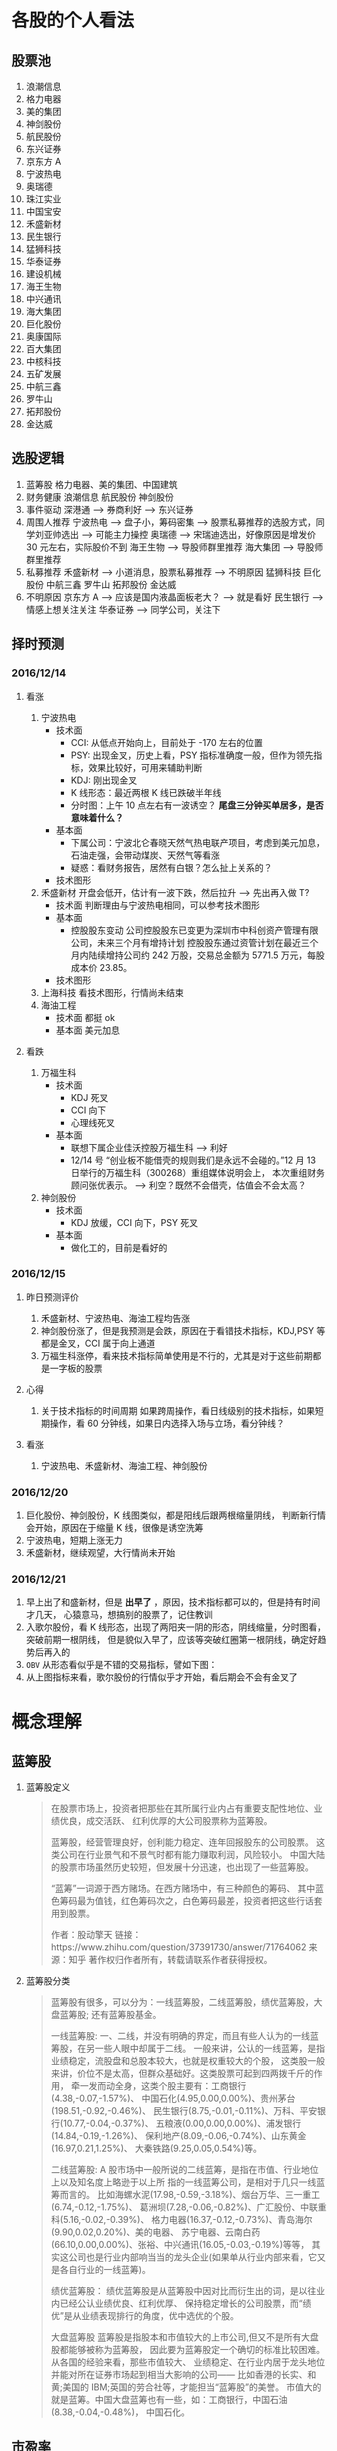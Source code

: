 
* 各股的个人看法
 
** 股票池
   1. 浪潮信息
   2. 格力电器
   3. 美的集团
   4. 神剑股份
   5. 航民股份
   6. 东兴证券
   7. 京东方 A
   8. 宁波热电
   9. 奥瑞德
   10. 珠江实业
   11. 中国宝安
   12. 禾盛新材
   13. 民生银行
   14. 猛狮科技
   15. 华泰证券
   16. 建设机械
   17. 海王生物
   18. 中兴通讯
   19. 海大集团
   20. 巨化股份
   21. 奥康国际
   22. 百大集团
   23. 中核科技
   24. 五矿发展
   25. 中航三鑫
   26. 罗牛山
   27. 拓邦股份
   28. 金达威

** 选股逻辑
   1. 蓝筹股
      格力电器、美的集团、中国建筑
   2. 财务健康
      浪潮信息 航民股份 神剑股份
   3. 事件驱动
      深港通 --> 券商利好 --> 东兴证券
   4. 周围人推荐
      宁波热电 --> 盘子小，筹码密集 --> 股票私募推荐的选股方式，同学刘亚帅选出 --> 可能主力操控
      奥瑞德 --> 宋瑞迪选出，好像原因是增发价 30 元左右，实际股价不到
      海王生物 --> 导股师群里推荐
      海大集团 --> 导股师群里推荐
   5. 私募推荐
      禾盛新材 --> 小道消息，股票私募推荐 --> 不明原因
      猛狮科技
      巨化股份
      中航三鑫
      罗牛山
      拓邦股份
      金达威
   6. 不明原因
      京东方 A --> 应该是国内液晶面板老大？ --> 就是看好
      民生银行 --> 情感上想关注关注
      华泰证券 --> 同学公司，关注下

** 择时预测
   
*** 2016/12/14
    
**** 看涨
     1. 宁波热电
        + 技术面
          - CCI: 从低点开始向上，目前处于 -170 左右的位置
          - PSY: 出现金叉，历史上看，PSY 指标准确度一般，但作为领先指标，效果比较好，可用来辅助判断
          - KDJ: 刚出现金叉
          - K 线形态：最近两根 K 线已跌破半年线
          - 分时图：上午 10 点左右有一波诱空？ *尾盘三分钟买单居多，是否意味着什么？*
        + 基本面
          - 下属公司：宁波北仑春晓天然气热电联产项目，考虑到美元加息，石油走强，会带动煤炭、天然气等看涨
          - 疑惑：看财务报告，居然有白银？怎么扯上关系的？
        + 技术图形
          [[file:stock/nbrd_20161214_01.png]]
          [[file:stock/nbrd_20161214_02.png]]
     2. 禾盛新材
        开盘会低开，估计有一波下跌，然后拉升 --> 先出再入做 T?
        + 技术面
          判断理由与宁波热电相同，可以参考技术图形
        + 基本面
          - 控股股东变动
            公司控股股东已变更为深圳市中科创资产管理有限公司，未来三个月有增持计划
            控股股东通过资管计划在最近三个月内陆续增持公司约 242 万股，交易总金额为 5771.5 万元，每股成本价 23.85。
        + 技术图形
          [[file:stock/hsxc_20161214_01.png]]
     3. 上海科技
        看技术图形，行情尚未结束
        [[file:stock/shkj_20161214_01.png]]
     4. 海油工程
        + 技术面
          都挺 ok
        + 基本面
          美元加息

**** 看跌
     1. 万福生科
        + 技术面
          - KDJ 死叉
          - CCI 向下
          - 心理线死叉
        + 基本面
          - 联想下属企业佳沃控股万福生科 --> 利好
          - 12/14 号 “创业板不能借壳的规则我们是永远不会碰的。”12 月 13 日举行的万福生科（300268）重组媒体说明会上，
            本次重组财务顾问张优表示。 --> 利空？既然不会借壳，估值会不会太高？
     2. 神剑股份
        + 技术面
          - KDJ 放缓，CCI 向下，PSY 死叉
        + 基本面
          - 做化工的，目前是看好的
            
*** 2016/12/15
    
**** 昨日预测评价
     1. 禾盛新材、宁波热电、海油工程均告涨
     2. 神剑股份涨了，但是我预测是会跌，原因在于看错技术指标，KDJ,PSY 等都是金叉，CCI 属于向上通道
     3. 万福生科涨停，看来技术指标简单使用是不行的，尤其是对于这些前期都是一字板的股票

        
**** 心得
     1. 关于技术指标的时间周期
        如果跨周操作，看日线级别的技术指标，如果短期操作，看 60 分钟线，如果日内选择入场与立场，看分钟线？
        
**** 看涨
     1. 宁波热电、禾盛新材、海油工程、神剑股份

*** 2016/12/20
    1. 巨化股份、神剑股份，K 线图类似，都是阳线后跟两根缩量阴线，
       判断新行情会开始，原因在于缩量 K 线，很像是诱空洗筹
    2. 宁波热电，短期上涨无力
    3. 禾盛新材，继续观望，大行情尚未开始

*** 2016/12/21
    1. 早上出了和盛新材，但是 *出早了* ，原因，技术指标都可以的，但是持有时间才几天，
      心猿意马，想搞别的股票了，记住教训
    2. 入歌尔股份，看 K 线形态，出现了两阳夹一阴的形态，阴线缩量，分时图看，突破前期一根阴线，
      但是貌似入早了，应该等突破红圈第一根阴线，确定好趋势后再入的
       [[file:stock/gegf_20161221_01.png]]
    3. =OBV= 从形态看似乎是不错的交易指标，譬如下图：
       [[file:stock/gegf_20161221_02.png]]
    4. 从上图指标来看，歌尔股份的行情似乎才开始，看后期会不会有金叉了
* 概念理解
  
** 蓝筹股
   1. 蓝筹股定义
      #+BEGIN_QUOTE
      在股票市场上，投资者把那些在其所属行业内占有重要支配性地位、业绩优良，成交活跃、
      红利优厚的大公司股票称为蓝筹股。

      蓝筹股，经营管理良好，创利能力稳定、连年回报股东的公司股票。
      这类公司在行业景气和不景气时都有能力赚取利润，风险较小。
      中国大陆的股票市场虽然历史较短，但发展十分迅速，也出现了一些蓝筹股。

      “蓝筹”一词源于西方赌场。在西方赌场中，有三种颜色的筹码、
      其中蓝色筹码最为值钱，红色筹码次之，白色筹码最差，投资者把这些行话套用到股票。

      作者：股动擎天
      链接：https://www.zhihu.com/question/37391730/answer/71764062
      来源：知乎
      著作权归作者所有，转载请联系作者获得授权。
      #+END_QUOTE

   2. 蓝筹股分类
      #+BEGIN_QUOTE
      蓝筹股有很多，可以分为：一线蓝筹股，二线蓝筹股，绩优蓝筹股，大盘蓝筹股;
      还有蓝筹股基金。

      一线蓝筹股:
      一、二线，并没有明确的界定，而且有些人认为的一线蓝筹股，在另一些人眼中却属于二线。
      一般来讲，公认的一线蓝筹，是指业绩稳定，流股盘和总股本较大，也就是权重较大的个股，
      这类股一般来讲，价位不是太高，但群众基础好。这类股票可起到四两拨千斤的作用，
      牵一发而动全身，这类个股主要有：工商银行(4.38,-0.07,-1.57%)、
      中国石化(4.95,0.00,0.00%)、贵州茅台(198.51,-0.92,-0.46%)、
      民生银行(8.75,-0.01,-0.11%)、万科、平安银行(10.77,-0.04,-0.37%)、
      五粮液(0.00,0.00,0.00%)、浦发银行(14.84,-0.19,-1.26%)、
      保利地产(8.09,-0.06,-0.74%)、山东黄金(16.97,0.21,1.25%)、
      大秦铁路(9.25,0.05,0.54%)等。

      二线蓝筹股:
      A 股市场中一般所说的二线蓝筹，是指在市值、行业地位上以及知名度上略逊于以上所
      指的一线蓝筹公司，是相对于几只一线蓝筹而言的。
      比如海螺水泥(17.98,-0.59,-3.18%)、烟台万华、三一重工(6.74,-0.12,-1.75%)、
      葛洲坝(7.28,-0.06,-0.82%)、广汇股份、中联重科(5.16,-0.02,-0.39%)、
      格力电器(16.37,-0.12,-0.73%)、青岛海尔(9.90,0.02,0.20%)、美的电器、
      苏宁电器、云南白药(66.10,0.00,0.00%)、张裕、中兴通讯(16.05,-0.03,-0.19%)等等，
      其实这公司也是行业内部响当当的龙头企业(如果单从行业内部来看，它又是各自行业的一线蓝筹)。

      绩优蓝筹股：
      绩优蓝筹股是从蓝筹股中因对比而衍生出的词，是以往业内已经公认业绩优良、红利优厚、
      保持稳定增长的公司股票，而“绩优”是从业绩表现排行的角度，优中选优的个股。

      大盘蓝筹股
      蓝筹股是指股本和市值较大的上市公司,但又不是所有大盘股都能够被称为蓝筹股，
      因此要为蓝筹股定一个确切的标准比较困难。从各国的经验来看，那些市值较大、
      业绩稳定、在行业内居于龙头地位并能对所在证券市场起到相当大影响的公司——
      比如香港的长实、和黄;美国的 IBM;英国的劳合社等，才能担当“蓝筹股”的美誉。
      市值大的就是蓝筹。中国大盘蓝筹也有一些，如：工商银行，中国石油(8.38,-0.04,-0.48%)，
      中国石化。
      #+END_QUOTE

** 市盈率
   1. 概念
      #+BEGIN_QUOTE
      股票的市盈率（Price-to-Earning Ratio，P/E 或 PER），又称为本益比，
      指每股市价除以每股盈利（Earnings Per Share，EPS），
      通常作为股票是便宜抑或昂贵的指标（通货膨胀会使每股收益虚增，
      从而扭曲市盈率的比较价值）。市盈率把企业的股价与其制造财富的能力联系起来。 
      每股盈利的计算方法，一般是以该企业在过去一年的净利润除以总发行已售出股数。
      市盈率越低，代表投资者能够以相对较低价格购入股票。假设某股票的市价为 24 元，
      而过去一年的每股盈利为 3 元，则市盈率为 24/3=8。
      该股票被视为有 8 倍的市盈率，即在假设该企业以后每年净利润和去年相同的基础上，
      如果不考虑通货膨胀因素，回本期为 8 年，折合平均年回报率为 12.5%，
      投资者每付出 8 元可分享 1 元的企业盈利。
      但上市公司通常只会把部分盈利用来派发股息，其余用来作进一步发展，
      所以市盈率的倒数不等于股息率。 投资者计算市盈率，主要用来比较不同股票的价值。
      理论上，股票的市盈率愈低，表示该股票的投资风险越小，愈值得投资。
      比较不同行业、不同国家、不同时段的市盈率是不大可靠的。
      比较同类股票的市盈率较有实用价值。
      #+END_QUOTE
   2. 注意点
      #+BEGIN_QUOTE
      作者：弈骁
      链接：https://www.zhihu.com/question/19847154/answer/43507498
      来源：知乎
      著作权归作者所有，转载请联系作者获得授权。

      不是，市盈率是一个有较大缺陷的指标，不能拿来如此武断判断。
      举个例子，以下说的常见的静态市盈率的例子，预期市盈率有需要再讲。
      某重化工行业有两个上市公司 A 和 B。最近几年日子都比较难过。A 公司虽然比较难过，但是凭借资源禀赋，还是可以保持微利，去年净利润 1000 万，市值 100 亿，市盈率 1000 倍。（当然回报率是很低啊）
      B 公司没有资源禀赋，前年和更前一年都是大幅亏损，在去年，企业调整了固定资产折旧年限，且政府收购了企业的老厂房所在地开发房地产补偿了 2 个亿，去年 B 公司净利润为 2 亿元，市值 60 亿，市盈率 30 倍。
      难道 B 公司比 A 公司好？

      最后说一下原理。
      市盈率原理参见我对估值相关问题的回答。
      市盈率用来比较企业，首先要保证总市值和净利润在一个口径上，然后再分析净利润的增长率差异，风险的差异。
      总市值的差异要考虑限售股权的情况，期权和认股权证行权的情况等。
      净利润要保证可比公司使用的会计政策要一致，不一致的要调整一致，非经常性的损益要剔除。
      保证以上在一个口径下计算出来的市盈率才能拿来比较。
      市盈率之间有差异然后就看盈利的增长率和风险水平的差异。
      只有统一了口径的市盈率，并且增长率和风险因素也解释不了为何低，这样才能说市盈率低的那个低估了。

      另外不同行业不同产品拿市盈率来比较 A 和 B 谁更好，那更是鸡同鸭讲，不能拿来比较。
      #+END_QUOTE
** 量比
   1. 概念
      量比是指当天成交总手数与近期成交手数平均的比值，是衡量相对成交量的指标， 
      它是指股市开市后平均每分钟的成交量与过去 5 个交易日平均每分钟成交量之比。
   2. 理解
      量比在观察成交量方面，是卓有成效的分析工具，它将某只股票在某个时点上的成交量
      与一段时间的成交量平均值进行比较，排除了因股本不同造成的不可比情况，是发现成
      交量异动的重要指标。在时间参数上，多使用 10 日平均量，也有使用 5 日平均值的。
      在大盘处于活跃的情况下，适宜用较短期的时间参数，而在大盘处于熊市或缩量调整阶段
      宜用稍长的时间参数。
      *但“量比”由于数值单一，投资者在运用时会发现其有先天的不足。* 
      如果把当日每分钟的量比数值放在同一坐标系内并连线，就形成了更加直观、便于操作的量比曲线。
      由于“量”是“价”的先导，因此我们可以根据量比曲线的变化，来分析个股买卖力量对比，进而研判该股当日的运行趋势。
   3. 基于量比的选股策略
      + 策略 1
        1. 开盘前量比选股
           1. 竞价结束，量比排行，前 30 名，涨幅 4%以下
           2. 流通股本数量小的，最好 3 亿以下，中小板尤佳
           3. 之前换手率连续多日在 3%以下或连续几日平均换手率在 3%以下的个股
           4. 之前多日成交量较为均衡或有涨停，未放量现象的个股，之前一直无量涨停的个股除外
           5. 找熟悉的股票操作
           后市操作注意： 
           1. 当日涨停且成交量换手率未见放大，第二个交易日继续涨停可能性大，可继续持有
           2. 当日涨停且成交量换手率有明显放大，第二个交易日可逢高 (多会超过 6% 涨幅) 出货
           3. 当日涨停且成交量换手率未见放大，观察第二个交易日开盘量比
           4. 如果介入个股在连续三五个交易日内一直保持成交量的持平或不断放大，仍可继续持有
        2. 盘中量比选股

          #+BEGIN_QUOTE
          一、开盘前量比选股
          【选股五步曲】
          第一步、9:25 竞价结束后，对量比进行排行，看前 30 名，涨幅在 4%以下的；
          第二步、选择流通股本数量较小的，最好在 3 亿以下，中小板尤佳；
          第三步、选择之前换手率连续多日在 3%以下或连续几日平均换手率在 3%以下的个股；
          第四步、选择之前多日成交量较为均衡或有涨停未放量现象的个股【之前一直无量涨停的个股除外】；
          第五步、最好选择个人曾经操作过的、相对比较熟悉的个股进行介入操作。

          【备注：进入选股范围的个股，一定要看看他的过去，看看该股是否有连续涨停的壮举，或者是连续涨个不停也行，
           千万不要选择那些个喜欢玩“一夜情”行情的个股。选股就是选庄家，每个庄家的操盘手都有其资金、性格、操盘习惯上的规律，
           因此，看其历史非常重要。】

          【当日表现】
          此类个股当日涨停的可能性较大；如未涨停，成交量及换手率大多会明显放大，涨幅也多在 6%以上，被套的概率也有但极小。

          【后市操作建议】
          1、如当日涨停且成交量换手率未见放大，第二个交易日继续涨停可能性大，可继续持有；
          2、如当日涨停且成交量换手率均有明显放大，第二个交易日可选择逢高（多会超过 6%涨幅）出货获短线利润；
          3、如当日未涨停且成交量换手率未见放大，则观察第二个交易日开盘量比，如果继续符合“选股五步曲”则可继续持有，否则可考虑出货换股；
          4、如当日未涨停但成交量换手率明显放大，则观察第二个交易日开盘量比，如果继续符合“选股五步曲”则可继续持有，否则可考虑在该股冲高时（此类个股冲高 6%涨幅的概率较大）出货换股；
          5、如果介入个股在连续三五个交易日内一直保持成交量的持平或不断放大，那么可以判断该股的行情不会是“一夜情”，仍可继续持有。

          【备注】每个人都可以根据个人喜好及操作习惯，对选股五步曲中的换手率、开盘涨幅及流通股本的数据进行个人个性化的修改。

          二、盘中量比选股：选量比稳步放大偷偷冲击涨停的个股

          开盘后，开盘前量比排名靠前个股的大量比会大幅下降，同样有很多开盘前小量比的个股随着成交量及换手率的逐步放大而放大，偷偷的向右上方进攻并发起对涨停的冲击。

          我们随时都可以对所有股票进行量比排行，按照“一、开盘前量比选股”中对涨幅、流通股本、前期表现等指标的衡量标准，选择此类偷偷进行爬升的个股，此类介入似乎更安全。

          【注意：震荡时期的大盘每次大跌之后必有个股连续大涨，量比是重要的挖掘此类牛股的指标之一】
          量比指标的使用应尊守这样几个原则：
          1. 量比指标线趋势向上时不可以卖出，直到量比指标线转头向下，
          2. 量比指标线趋势向下时不可以买入，不管股价是创新高还是回落，短线一定要回避量比指标向下的，
          3. 股价涨停后量比指标应快速向下拐头，如果股价涨停量比指标仍然趋势向上有主力借涨停出货的可能应当回避!
          4. 量比指标双线向上时应积极操作，股价上涨创新高同时量比指标也同步上涨并创新高这说明股价的上涨是受到量能放大的支撑的是应当极积买入或持股的，
          5. 如果股价下跌量比指标上升这时应赶快离场，因为这时股价的下跌是受到放量下跌的影响，股价的下跌是可怕的。
          6. 在短线操作时如果股价上首次放量上涨，要求量比指标不可超过 5，否则值太大对后期股价上涨无益，如果股价是连续放量，那要求量比值不可大于 3 否则有庄家出货可能。
          7. 量比值标相对成交量的变化来讲有明显的滞后性。
          短线选股方法
          方法一：在 9:30 开市前，通过集合竟价开盘时,我们都有几分钟的时间浏览大盘和个股，这是一天中最宝贵的时间！是扑捉当日黑马的最佳时刻！因为能看出大盘开盘的情况（是高开还是低开），能发现个股是怎样开盘的，庄家的计划怎样，在这短短的时间内要作出迅速反应。
          具体方法如下：
          1、在开盘前，将通过各种渠道得来的可能涨的个股输入电脑的自选股里，进行严密监视；
          2、在开盘价出来后，判断大盘当日的走势，如果没问题,可选个股了；
          3、快速浏览个股，从中选出首笔量大，量比大(越大越好)的个股，并记下代码；
          4、快速看这些个股的日（周）K 线等技术指标，做出评价，再复选技术上支持上涨的个股；
          5、开盘成交时，紧盯以上有潜力的个股，如果成交量连续放大，量比也大，观察卖一、卖二、卖三挂出的单子都是三四位数的大单；
          6、如果该股连续大单上攻，应立即打入比卖三上的价格更高的价买进（有优先买入权,且通常比您出的价低些而成交）；
          7、通常股价开盘上冲 10 多分钟后都有回档的时候，此时看准个股买入，能弥补刚开盘时踏空的损失；
          8、如果经验不足，那么在开盘 10-15 分钟后，综合各种因素，买入具备以上条件的个股更安全；
          9、该法成功率几乎 100%。
          方法二：首先在每天开盘前的集合竞价当中找出成交量前五名（沪，深各前五名）的股票，在这十只股票当中必定有当天涨停的股票，那么如何找出来呢？
          1、先去掉新股（如有的话）。
          2、酌情去掉 0001 和 600839 这样的龙头股。
          3、在余下的股票当中找出当前的热点版块中的热门股，然后结合 K 线图和各项技术指标分析并确定其处于强势。
          4、当日的开盘价涨幅在 2%以下。
          5、前期升幅已大的股票要除去，不能考虑。
          综合上述，选出最好的一只股票在开盘三至五分钟之内满仓吃进。这样选定的股票当日涨停的可能极大！股市越是处于强势，集合竞价成交量前五位的股票当日涨停的越多！当日一旦选错，第二日开盘即卖掉,并重新选定买进！
          此种方法不是高手不要采用！
          其要点在于：正确判定当前股市是处于强势还是弱势？强势可用，弱势不可用！其次要能把握住当前股市的热点，并能灵活掌握技术分析的方法。艺高人胆大，即使一周内有三次选错两次选对你在这一周内就能稳赚 10%以上！那怕是四次错一次对也不会赔钱（前题是大势处于上升）。
          师傅领进门，修行在个人！不知能否给各位带来好运？最后再强调一遍：不是高手不要用此招！仅供短线高手参考！

          很少人喜欢做短线，喜欢在强势个股之间“捣浆糊”，以“短平快”的累积收益来实现效益的最大化，并同时满足自己不断追新猎奇的心理。但事实上，我们所追求的利润很多情况下却往往难以实现。
          那么，怎样才能提高短线操作的成功率呢？笔者将自己的心得在此略作介绍，希望对投资者有所帮助。其要点是：锁定强势个股，判定大盘走势；两点半后介入，次日铁定出局。
          锁定强势个股即在深沪股市的涨幅榜上寻找全日走势较强的个股进行跟踪，并从技术形态、上档压力、成交配合、次日可能出现的涨幅等角度进行综合考虑，从中挑出我们认定的后市可能续涨者。
          因为谋求的是超短线利润，我们甚至可以不必关心该股对应公司的主营业务、业绩状况等基本面因素，但必须对其流通盘、主力介入程度及现状，甚至第二天会否因召开股东大会等而停牌，
          或是否除权等情况有比较充分的了解，以便制定相应的投机策略。
          判定大盘走势意指即使做个股的超短线，也必须得到较为强势的大盘配合，否则成功的可能性将会大打折扣，而股指全天大部分时间的走势对于超级短线投机者来说也并不十分重要，重要的是尾市的走势。
        　两点半后介入说得已经很明白了。在大多数情况下，两点半时启动的上涨是真涨，当然两点半左右开始的下跌也是真跌，并且将对次日早市的走势产生影响。还有一种情况就是两点半时大盘如螃蟹般横行，
          即使其后有所上拉或下砸，一般情况下幅度都不会太大，但此时若选准个股仍有不少机会。同时，在买入我们看好的股票时不要太过张扬，尤其是资金量较大的朋友，绝不能因一时冲动而将所有资金“一枪打”，
          以免引起主力的警觉而停止拉升甚至就此洗盘，这可是超级短线爱好者最忌讳的事情，并且将所有资金介入一只股票也不利于规避风险。
          次日铁定走人即无论次日大盘及我们所介入的个股怎样变化，都应该按照我们事先设定的方案进行操作，如达到预期赢利标准或止损位时，当然应该退出观望，即便未获得预期收益或未触及止损价，
          也最好于当天了结———许多人就是在不得已的情况下将超级短线做成了普通短线，进而进一步“拉长”为中线甚至长线的。难道已有的教训还不够深刻吗？
          最后谈一下预期目标设定问题。这当然得看我们参与个股的具体表现，但以笔者的经验，预期赢利率大约定在 2-4%左右为好（若市场走软时可相应降低，而在极度疲弱的市场中则几乎没有操作的必要）。
          如果买进当天已经有所获利，并且个股走势相当强（如封上涨停或收在全天最高价附近），则可于次日挂略高于前收盘的价位参与集合竞价，否则可视次日走势相机行事。短线投机者应当坚持的原则是：赚钱是第二位的，
          不亏钱或尽量少亏钱才是第一位的；卖出后再度上涨的钱理所当然应该由别人赚，咱们只赚取对得起超短持股时间的超短线收益便应该满足了。
          可实现周收益率 10%：
          一、选择周 K 线 MACD 在低位金叉，但股价还没有突破 20 日线的股票
          二、再在其中选择日 k 线多头排列，日换手率＞＝1.5%，量比＞＝1 的股票"
          三、从中选择属于当前热点板块的 1-2 只股票
          四、调用其 60 分钟线，逢低介入！
          超级短线的动态选股
          凝神在开盘的刹那，抛去所有的杂念，让我告诉你，超级短线的动态选股就是一场分秒必争的战斗，不要为大势担忧，也不为个股的基本面分心，也许一不留神机遇已与您失之交臂，只好眼睁睁地望着它呼啸而去！
          1、开盘半小时内，打开综合排行榜，盯住量比超过 20 倍的个股。只有这样的股票才有实力在大部分股民“吱吱”的赞叹声中振臂一呼，青云直上。如果此时你稍稍犹豫了一下，那么市场也许会跟您说对不起——盘面只给您留下了欣赏的机会，却再也没有参与的可能。这就是超级短线动态实战残酷而又现实的一面。
          2、立即查验身份——翻开该股日线，首先查看 K 线形态是否彻底摆脱中线下降通道的束缚，紧接着验证是否有突破短线颈线压力的迹象，经目测，如果当前 K 线已完全摆脱这两者的约束，那么天高任鸟飞，海阔凭鱼跃，我们才有理由大胆作多，因为市场已给其提供了充分的伸展空间，但验证个股身份的时间，在实战操作中绝不允许超过五秒钟。
          3、打开分时图，此时往往会发现开盘价已是当前的最低价，然而，十五分钟内必有短暂回调，应当引起高度警备，迅速打开资金帐户，准备随时应战，当发现盘中再次放量果断攻击并超越前高的刹那，敲击键盘挂出比当前价格稍高的买单，此时十有八九您是坐上轿子了！恭喜恭喜！
          4、一定要记住，当机会重复出现时，也许你会感到眼花缭乱，但绝不允许手忙脚乱，在同等条件下，选择量比倍数较大的放弃较小的，选择十五分钟内有回调迹象的放弃不回调的，选择摆脱中短线下降通道的放弃尚受下降通道束缚的，选择盘子相对较轻的放弃盘子较大的。
          总之，超级短线的动态实战关键在于开盘前半小时的盯盘，需要有充分的看盘时间与十分娴熟的操作流程，但事实上又没有太多的技巧，当你领悟其中每一道程序的真正含意时，你将无须付出更多的艰辛与勤奋，一样可以得到丰厚的回报。
          #+END_

      + 策略 2
        [[file:60%E9%80%89%E8%82%A1%E6%B3%95%E7%AC%94%E8%AE%B0.pdf]]
** OBV
* 技术总结
** 关于 Vol 的看法
   以歌尔股份为例：
   [[file:stock/gegf_20161226_01.png]]
   1. 在 2016/12/21 日买入，买入理由：
      CCI 呈向上趋势；KDJ 金叉；MACD 金叉，不过是水下金叉
   2. 买入后浮亏，原因总结：
      + 心急，在 21 日开盘即买入，被套住
        [[file:stock/gegf_20161226_03.png]]
      + 月线看，觉得 28 元为主力成本价 
        [[file:stock/gegf_20161226_02.png]]
   3. *不能买入原因*
      + Vol，注意看前面几日的阳线，成交量不大，与之前阴线成交量类似甚至不如
        [[file:stock/gegf_20161226_04.png]]
** 关于画线工具的使用
